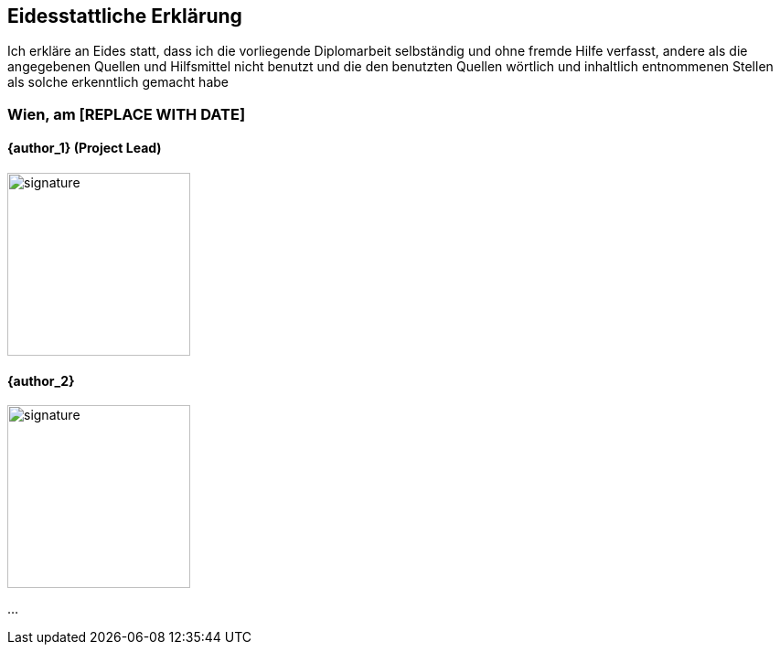 [discrete]
== Eidesstattliche Erklärung
Ich erkläre an Eides statt, dass ich die vorliegende Diplomarbeit selbständig und
ohne fremde Hilfe verfasst, andere als die angegebenen Quellen und Hilfsmittel
nicht benutzt und die den benutzten Quellen wörtlich und inhaltlich
entnommenen Stellen als solche erkenntlich gemacht habe

[discrete]
=== Wien, am [REPLACE WITH DATE]

[discrete]
==== {author_1} (Project Lead)
image::signatures/signature.svg[width=200, role="noborder", align="left"]

[discrete]
==== {author_2}
image::signatures/signature.svg[width=200, role="noborder", align="left"]

...
